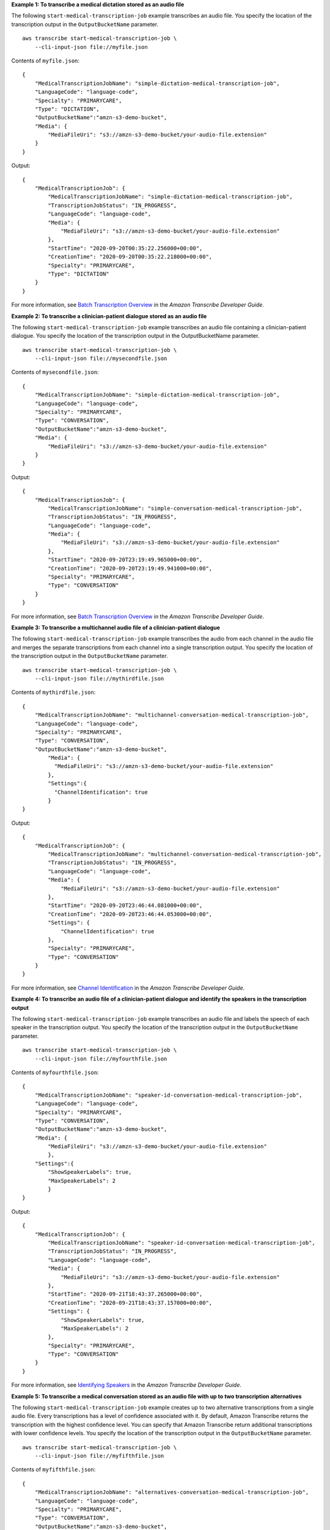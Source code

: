 **Example 1: To transcribe a medical dictation stored as an audio file**

The following ``start-medical-transcription-job`` example transcribes an audio file. You specify the location of the transcription output in the ``OutputBucketName`` parameter. ::

    aws transcribe start-medical-transcription-job \
        --cli-input-json file://myfile.json

Contents of ``myfile.json``::

    {
        "MedicalTranscriptionJobName": "simple-dictation-medical-transcription-job",
        "LanguageCode": "language-code",
        "Specialty": "PRIMARYCARE",
        "Type": "DICTATION",
        "OutputBucketName":"amzn-s3-demo-bucket",
        "Media": {
            "MediaFileUri": "s3://amzn-s3-demo-bucket/your-audio-file.extension"
        }
    }

Output::

    {
        "MedicalTranscriptionJob": {
            "MedicalTranscriptionJobName": "simple-dictation-medical-transcription-job",
            "TranscriptionJobStatus": "IN_PROGRESS",
            "LanguageCode": "language-code",
            "Media": {
                "MediaFileUri": "s3://amzn-s3-demo-bucket/your-audio-file.extension"
            },
            "StartTime": "2020-09-20T00:35:22.256000+00:00",
            "CreationTime": "2020-09-20T00:35:22.218000+00:00",
            "Specialty": "PRIMARYCARE",
            "Type": "DICTATION"
        }
    }

For more information, see `Batch Transcription Overview <https://docs.aws.amazon.com/transcribe/latest/dg/batch-med-transcription.html>`__ in the *Amazon Transcribe Developer Guide*.

**Example 2: To transcribe a clinician-patient dialogue stored as an audio file**

The following ``start-medical-transcription-job`` example transcribes an audio file containing a clinician-patient dialogue. You specify the location of the transcription output in the OutputBucketName parameter. ::

    aws transcribe start-medical-transcription-job \
        --cli-input-json file://mysecondfile.json

Contents of ``mysecondfile.json``::

    {
        "MedicalTranscriptionJobName": "simple-dictation-medical-transcription-job",
        "LanguageCode": "language-code",
        "Specialty": "PRIMARYCARE",
        "Type": "CONVERSATION",
        "OutputBucketName":"amzn-s3-demo-bucket",
        "Media": {
            "MediaFileUri": "s3://amzn-s3-demo-bucket/your-audio-file.extension"
        }
    }

Output::

    {
        "MedicalTranscriptionJob": {
            "MedicalTranscriptionJobName": "simple-conversation-medical-transcription-job",
            "TranscriptionJobStatus": "IN_PROGRESS",
            "LanguageCode": "language-code",
            "Media": {
                "MediaFileUri": "s3://amzn-s3-demo-bucket/your-audio-file.extension"
            },
            "StartTime": "2020-09-20T23:19:49.965000+00:00",
            "CreationTime": "2020-09-20T23:19:49.941000+00:00",
            "Specialty": "PRIMARYCARE",
            "Type": "CONVERSATION"
        }
    }

For more information, see `Batch Transcription Overview <https://docs.aws.amazon.com/transcribe/latest/dg/batch-med-transcription.html>`__ in the *Amazon Transcribe Developer Guide*.

**Example 3: To transcribe a multichannel audio file of a clinician-patient dialogue**

The following ``start-medical-transcription-job`` example transcribes the audio from each channel in the audio file and merges the separate transcriptions from each channel into a single transcription output. You specify the location of the transcription output in the ``OutputBucketName`` parameter. ::

    aws transcribe start-medical-transcription-job \
        --cli-input-json file://mythirdfile.json

Contents of ``mythirdfile.json``::

    {
        "MedicalTranscriptionJobName": "multichannel-conversation-medical-transcription-job",
        "LanguageCode": "language-code",
        "Specialty": "PRIMARYCARE",
        "Type": "CONVERSATION",
        "OutputBucketName":"amzn-s3-demo-bucket",
            "Media": {
              "MediaFileUri": "s3://amzn-s3-demo-bucket/your-audio-file.extension"
            },
            "Settings":{
              "ChannelIdentification": true
            }
    }

Output::

    {
        "MedicalTranscriptionJob": {
            "MedicalTranscriptionJobName": "multichannel-conversation-medical-transcription-job",
            "TranscriptionJobStatus": "IN_PROGRESS",
            "LanguageCode": "language-code",
            "Media": {
                "MediaFileUri": "s3://amzn-s3-demo-bucket/your-audio-file.extension"
            },
            "StartTime": "2020-09-20T23:46:44.081000+00:00",
            "CreationTime": "2020-09-20T23:46:44.053000+00:00",
            "Settings": {
                "ChannelIdentification": true
            },
            "Specialty": "PRIMARYCARE",
            "Type": "CONVERSATION"
        }
    }

For more information, see `Channel Identification <https://docs.aws.amazon.com/transcribe/latest/dg/how-channel-id-med.html>`__ in the *Amazon Transcribe Developer Guide*.

**Example 4: To transcribe an audio file of a clinician-patient dialogue and identify the speakers in the transcription output**

The following ``start-medical-transcription-job`` example transcribes an audio file and labels the speech of each speaker in the transcription output. You specify the location of the transcription output in the ``OutputBucketName`` parameter. ::

    aws transcribe start-medical-transcription-job \
        --cli-input-json file://myfourthfile.json

Contents of ``myfourthfile.json``::

    {
        "MedicalTranscriptionJobName": "speaker-id-conversation-medical-transcription-job",
        "LanguageCode": "language-code",
        "Specialty": "PRIMARYCARE",
        "Type": "CONVERSATION",
        "OutputBucketName":"amzn-s3-demo-bucket",
        "Media": {
            "MediaFileUri": "s3://amzn-s3-demo-bucket/your-audio-file.extension"
            },
        "Settings":{
            "ShowSpeakerLabels": true,
            "MaxSpeakerLabels": 2
            }
    }

Output::

    {
        "MedicalTranscriptionJob": {
            "MedicalTranscriptionJobName": "speaker-id-conversation-medical-transcription-job",
            "TranscriptionJobStatus": "IN_PROGRESS",
            "LanguageCode": "language-code",
            "Media": {
                "MediaFileUri": "s3://amzn-s3-demo-bucket/your-audio-file.extension"
            },
            "StartTime": "2020-09-21T18:43:37.265000+00:00",
            "CreationTime": "2020-09-21T18:43:37.157000+00:00",
            "Settings": {
                "ShowSpeakerLabels": true,
                "MaxSpeakerLabels": 2
            },
            "Specialty": "PRIMARYCARE",
            "Type": "CONVERSATION"
        }
    }

For more information, see `Identifying Speakers <https://docs.aws.amazon.com/transcribe/latest/dg/diarization-med.html>`__ in the *Amazon Transcribe Developer Guide*.

**Example 5: To transcribe a medical conversation stored as an audio file with up to two transcription alternatives**

The following ``start-medical-transcription-job`` example creates up to two alternative transcriptions from a single audio file. Every transcriptions has a level of confidence associated with it. By default, Amazon Transcribe returns the transcription with the highest confidence level. You can specify that Amazon Transcribe return additional transcriptions with lower confidence levels. You specify the location of the transcription output in the ``OutputBucketName`` parameter. ::

    aws transcribe start-medical-transcription-job \
        --cli-input-json file://myfifthfile.json

Contents of ``myfifthfile.json``::

    {
        "MedicalTranscriptionJobName": "alternatives-conversation-medical-transcription-job",
        "LanguageCode": "language-code",
        "Specialty": "PRIMARYCARE",
        "Type": "CONVERSATION",
        "OutputBucketName":"amzn-s3-demo-bucket",
        "Media": {
            "MediaFileUri": "s3://amzn-s3-demo-bucket/your-audio-file.extension"
        },
        "Settings":{
            "ShowAlternatives": true,
            "MaxAlternatives": 2
        }
    }

Output::

    {
        "MedicalTranscriptionJob": {
            "MedicalTranscriptionJobName": "alternatives-conversation-medical-transcription-job",
            "TranscriptionJobStatus": "IN_PROGRESS",
            "LanguageCode": "language-code",
            "Media": {
                "MediaFileUri": "s3://amzn-s3-demo-bucket/your-audio-file.extension"
            },
            "StartTime": "2020-09-21T19:09:18.199000+00:00",
            "CreationTime": "2020-09-21T19:09:18.171000+00:00",
            "Settings": {
                "ShowAlternatives": true,
                "MaxAlternatives": 2
            },
            "Specialty": "PRIMARYCARE",
            "Type": "CONVERSATION"
        }
    }

For more information, see `Alternative Transcriptions <https://docs.aws.amazon.com/transcribe/latest/dg/how-alternatives-med.html>`__ in the *Amazon Transcribe Developer Guide*.

**Example 6: To transcribe an audio file of a medical dictation with up to two alternative transcriptions**

The following ``start-medical-transcription-job`` example transcribes an audio file and uses a vocabulary filter to mask any unwanted words. You specify the location of the transcription output in the OutputBucketName parameter. ::

    aws transcribe start-medical-transcription-job \
        --cli-input-json file://mysixthfile.json

Contents of ``mysixthfile.json``::

    {
        "MedicalTranscriptionJobName": "alternatives-conversation-medical-transcription-job",
        "LanguageCode": "language-code",
        "Specialty": "PRIMARYCARE",
        "Type": "DICTATION",
        "OutputBucketName":"amzn-s3-demo-bucket",
        "Media": {
            "MediaFileUri": "s3://amzn-s3-demo-bucket/your-audio-file.extension"
        },
        "Settings":{
              "ShowAlternatives": true,
              "MaxAlternatives": 2
        }
    }

Output::

    {
        "MedicalTranscriptionJob": {
            "MedicalTranscriptionJobName": "alternatives-dictation-medical-transcription-job",
            "TranscriptionJobStatus": "IN_PROGRESS",
            "LanguageCode": "language-code",
            "Media": {
                "MediaFileUri": "s3://amzn-s3-demo-bucket/your-audio-file.extension"
            },
            "StartTime": "2020-09-21T21:01:14.592000+00:00",
            "CreationTime": "2020-09-21T21:01:14.569000+00:00",
            "Settings": {
                "ShowAlternatives": true,
                "MaxAlternatives": 2
            },
            "Specialty": "PRIMARYCARE",
            "Type": "DICTATION"
        }
    }

For more information, see `Alternative Transcriptions <https://docs.aws.amazon.com/transcribe/latest/dg/how-alternatives-med.html>`__ in the *Amazon Transcribe Developer Guide*.

**Example 7: To transcribe an audio file of a medical dictation with increased accuracy by using a custom vocabulary**

The following ``start-medical-transcription-job`` example transcribes an audio file and uses a medical custom vocabulary you've previously created to increase the transcription accuracy. You specify the location of the transcription output in the ``OutputBucketName`` parameter. ::

    aws transcribe start-transcription-job \
        --cli-input-json file://myseventhfile.json

Contents of ``mysixthfile.json``::

    {
        "MedicalTranscriptionJobName": "vocabulary-dictation-medical-transcription-job",
        "LanguageCode": "language-code",
        "Specialty": "PRIMARYCARE",
        "Type": "DICTATION",
        "OutputBucketName":"amzn-s3-demo-bucket",
        "Media": {
            "MediaFileUri": "s3://amzn-s3-demo-bucket/your-audio-file.extension"
        },
        "Settings":{
            "VocabularyName": "cli-medical-vocab-1"
        }
    }

Output::

    {
        "MedicalTranscriptionJob": {
            "MedicalTranscriptionJobName": "vocabulary-dictation-medical-transcription-job",
            "TranscriptionJobStatus": "IN_PROGRESS",
            "LanguageCode": "language-code",
            "Media": {
                "MediaFileUri": "s3://amzn-s3-demo-bucket/your-audio-file.extension"
            },
            "StartTime": "2020-09-21T21:17:27.045000+00:00",
            "CreationTime": "2020-09-21T21:17:27.016000+00:00",
            "Settings": {
                "VocabularyName": "cli-medical-vocab-1"
            },
            "Specialty": "PRIMARYCARE",
            "Type": "DICTATION"
        }
    }

For more information, see `Medical Custom Vocabularies <https://docs.aws.amazon.com/transcribe/latest/dg/how-vocabulary-med.html>`__ in the *Amazon Transcribe Developer Guide*.
